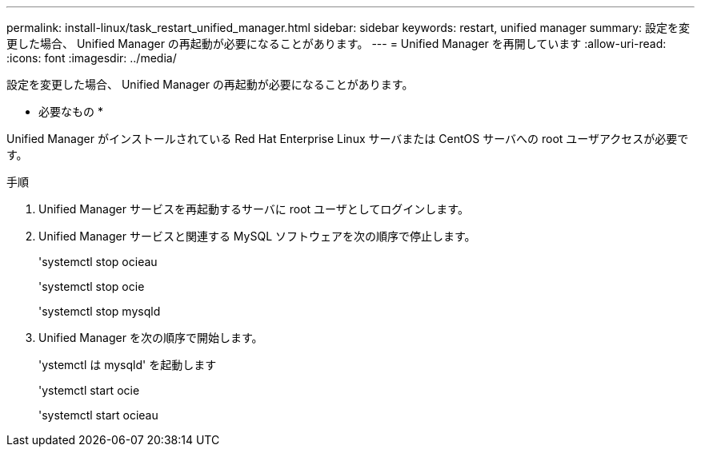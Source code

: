 ---
permalink: install-linux/task_restart_unified_manager.html 
sidebar: sidebar 
keywords: restart, unified manager 
summary: 設定を変更した場合、 Unified Manager の再起動が必要になることがあります。 
---
= Unified Manager を再開しています
:allow-uri-read: 
:icons: font
:imagesdir: ../media/


[role="lead"]
設定を変更した場合、 Unified Manager の再起動が必要になることがあります。

* 必要なもの *

Unified Manager がインストールされている Red Hat Enterprise Linux サーバまたは CentOS サーバへの root ユーザアクセスが必要です。

.手順
. Unified Manager サービスを再起動するサーバに root ユーザとしてログインします。
. Unified Manager サービスと関連する MySQL ソフトウェアを次の順序で停止します。
+
'systemctl stop ocieau

+
'systemctl stop ocie

+
'systemctl stop mysqld

. Unified Manager を次の順序で開始します。
+
'ystemctl は mysqld' を起動します

+
'ystemctl start ocie

+
'systemctl start ocieau


